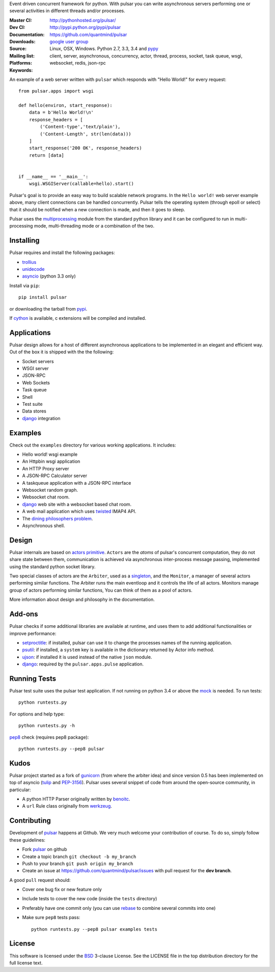 Event driven concurrent framework for python.
With pulsar you can write asynchronous servers performing one or several
activities in different threads and/or processes.

:Master CI: |master-build|_ |coverage-master|
:Dev CI: |dev-build|_ |coverage-dev|
:Documentation: http://pythonhosted.org/pulsar/
:Downloads: http://pypi.python.org/pypi/pulsar
:Source: https://github.com/quantmind/pulsar
:Mailing list: `google user group`_
:Platforms: Linux, OSX, Windows. Python 2.7, 3.3, 3.4 and pypy_
:Keywords: client, server, asynchronous, concurrency, actor, thread, process,
    socket, task queue, wsgi, websocket, redis, json-rpc


.. |master-build| image:: https://api.travis-ci.org/quantmind/pulsar.png?branch=master
.. _master-build: http://travis-ci.org/quantmind/pulsar
.. |dev-build| image:: https://api.travis-ci.org/quantmind/pulsar.png?branch=dev
.. _dev-build: http://travis-ci.org/quantmind/pulsar
.. |coverage-master| image:: https://coveralls.io/repos/quantmind/pulsar/badge.png?branch=master
  :target: https://coveralls.io/r/quantmind/pulsar?branch=master
.. |coverage-dev| image:: https://coveralls.io/repos/quantmind/pulsar/badge.png?branch=dev
  :target: https://coveralls.io/r/quantmind/pulsar?branch=dev


An example of a web server written with ``pulsar`` which responds with
"Hello World!" for every request::


    from pulsar.apps import wsgi

    def hello(environ, start_response):
        data = b'Hello World!\n'
        response_headers = [
            ('Content-type','text/plain'),
            ('Content-Length', str(len(data)))
        ]
        start_response('200 OK', response_headers)
        return [data]


    if __name__ == '__main__':
        wsgi.WSGIServer(callable=hello).start()


Pulsar's goal is to provide an easy way to build scalable network programs.
In the ``Hello world!`` web server example above, many client
connections can be handled concurrently.
Pulsar tells the operating system (through epoll or select) that it should be
notified when a new connection is made, and then it goes to sleep.

Pulsar uses the multiprocessing_ module from the standard python library and
it can be configured to run in multi-processing mode, multi-threading mode or
a combination of the two.

Installing
============

Pulsar requires and install the following packages:

* trollius_
* unidecode_
* asyncio_ (python 3.3 only)

Install via ``pip``::

    pip install pulsar

or downloading the tarball from pypi_.

If cython_ is available, c extensions will be compiled and installed.


Applications
==============
Pulsar design allows for a host of different asynchronous applications
to be implemented in an elegant and efficient way.
Out of the box it is shipped with the the following:

* Socket servers
* WSGI server
* JSON-RPC
* Web Sockets
* Task queue
* Shell
* Test suite
* Data stores
* django_ integration

.. _examples:

Examples
=============
Check out the ``examples`` directory for various working applications.
It includes:

* Hello world! wsgi example
* An Httpbin wsgi application
* An HTTP Proxy server
* A JSON-RPC Calculator server
* A taskqueue application with a JSON-RPC interface
* Websocket random graph.
* Websocket chat room.
* django_ web site with a websocket based chat room.
* A web mail application which uses twisted_ IMAP4 API.
* The `dining philosophers problem <http://en.wikipedia.org/wiki/Dining_philosophers_problem>`_.
* Asynchronous shell.


Design
=============
Pulsar internals are based on `actors primitive`_. ``Actors`` are the *atoms*
of pulsar's concurrent computation, they do not share state between them,
communication is achieved via asynchronous inter-process message passing,
implemented using the standard python socket library.

Two special classes of actors are the ``Arbiter``, used as a singleton_,
and the ``Monitor``, a manager of several actors performing similar functions.
The Arbiter runs the main eventloop and it controls the life of all actors.
Monitors manage group of actors performing similar functions, You can think
of them as a pool of actors.

More information about design and philosophy in the documentation.


Add-ons
=========
Pulsar checks if some additional libraries are available at runtime, and
uses them to add additional functionalities or improve performance:

* setproctitle_: if installed, pulsar can use it to change the processes names
  of the running application.
* psutil_: if installed, a ``system`` key is available in the dictionary
  returned by Actor info method.
* ujson_: if installed it is used instead of the native ``json`` module.
* django_: required by the ``pulsar.apps.pulse`` application.


Running Tests
==================
Pulsar test suite uses the pulsar test application.
If not running on python 3.4 or above the mock_ is needed. To run tests::

    python runtests.py

For options and help type::

    python runtests.py -h

pep8_ check (requires pep8 package)::

    python runtests.py --pep8 pulsar


.. _kudo:

Kudos
============
Pulsar project started as a fork of gunicorn_ (from where the arbiter idea)
and since version 0.5 has been implemented on top of asyncio
(tulip_ and PEP-3156_).
Pulsar uses several snippet of code from around the open-source
community, in particular:

* A python HTTP Parser originally written by benoitc_.
* A ``url`` Rule class originally from werkzeug_.

.. _contributing:

Contributing
=================
Development of pulsar_ happens at Github. We very much welcome your contribution
of course. To do so, simply follow these guidelines:

* Fork pulsar_ on github
* Create a topic branch ``git checkout -b my_branch``
* Push to your branch ``git push origin my_branch``
* Create an issue at https://github.com/quantmind/pulsar/issues with
  pull request for the **dev branch**.

A good ``pull`` request should:

* Cover one bug fix or new feature only
* Include tests to cover the new code (inside the ``tests`` directory)
* Preferably have one commit only (you can use rebase_ to combine several
  commits into one)
* Make sure ``pep8`` tests pass::

    python runtests.py --pep8 pulsar examples tests

.. _license:

License
=============
This software is licensed under the BSD_ 3-clause License. See the LICENSE
file in the top distribution directory for the full license text.

.. _asyncio: https://pypi.python.org/pypi/asyncio
.. _gunicorn: http://gunicorn.org/
.. _nodejs: http://nodejs.org/
.. _twisted: http://twistedmatrix.com/trac/
.. _multiprocessing: http://docs.python.org/library/multiprocessing.html
.. _`actors primitive`: http://en.wikipedia.org/wiki/Actor_model
.. _mock: http://pypi.python.org/pypi/mock
.. _setproctitle: http://code.google.com/p/py-setproctitle/
.. _psutil: http://code.google.com/p/psutil/
.. _pypi: http://pypi.python.org/pypi/pulsar
.. _pypy: http://pypy.org/
.. _BSD: http://opensource.org/licenses/BSD-3-Clause
.. _pulsar: https://github.com/quantmind/pulsar
.. _singleton: http://en.wikipedia.org/wiki/Singleton_pattern
.. _benoitc: https://github.com/benoitc
.. _werkzeug: http://werkzeug.pocoo.org/
.. _django: https://www.djangoproject.com/
.. _tulip: https://code.google.com/p/tulip/
.. _pep-3156: http://www.python.org/dev/peps/pep-3156/
.. _cython: http://cython.org/
.. _`google user group`: https://groups.google.com/forum/?fromgroups#!forum/python-pulsar
.. _pep8: http://www.python.org/dev/peps/pep-0008/
.. _ujson: https://pypi.python.org/pypi/ujson
.. _trollius: https://pypi.python.org/pypi/trollius
.. _rebase: https://help.github.com/articles/about-git-rebase
.. _unidecode: https://pypi.python.org/pypi/Unidecode
